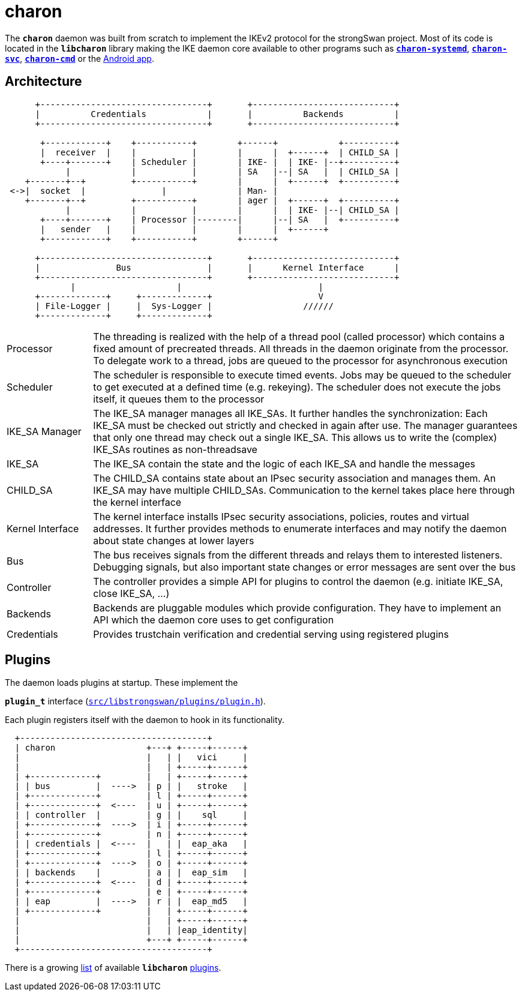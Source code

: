 = charon

:GITHUB: https://github.com/strongswan/strongswan/blob/master
:SRC:    src/libstrongswan/plugins/plugin.h

The `*charon*` daemon was built from scratch to implement the IKEv2 protocol for
the strongSwan project. Most of its code is located in the `*libcharon*` library
making the IKE daemon core available to other programs such as
xref:daemons/charon-systemd.adoc[`*charon-systemd*`],
xref:daemons/charon-svc.adoc[`*charon-svc*`],
xref:daemons/charon-cmd.adoc[`*charon-cmd*`] or the
xref:os/androidVpnClient.adoc[Android app].

== Architecture

----
      +---------------------------------+       +----------------------------+
      |          Credentials            |       |          Backends          |
      +---------------------------------+       +----------------------------+

       +------------+    +-----------+        +------+            +----------+
       |  receiver  |    |           |        |      |  +------+  | CHILD_SA |
       +----+-------+    | Scheduler |        | IKE- |  | IKE- |--+----------+
            |            |           |        | SA   |--| SA   |  | CHILD_SA |
    +-------+--+         +-----------+        |      |  +------+  +----------+
 <->|  socket  |               |              | Man- |
    +-------+--+         +-----------+        | ager |  +------+  +----------+
            |            |           |        |      |  | IKE- |--| CHILD_SA |
       +----+-------+    | Processor |--------|      |--| SA   |  +----------+
       |   sender   |    |           |        |      |  +------+
       +------------+    +-----------+        +------+

      +---------------------------------+       +----------------------------+
      |               Bus               |       |      Kernel Interface      |
      +---------------------------------+       +----------------------------+
             |                    |                           |
      +-------------+     +-------------+                     V
      | File-Logger |     |  Sys-Logger |                  //////
      +-------------+     +-------------+
----

[cols="1,5"]
|===

|Processor
|The threading is realized with the help of a thread pool (called processor) which
 contains a fixed amount of precreated threads. All threads in the daemon
 originate from the processor. To delegate work to a thread, jobs are queued to
 the processor for asynchronous execution

|Scheduler
|The scheduler is responsible to execute timed events. Jobs may be queued to the
 scheduler to get executed at a defined time (e.g. rekeying). The scheduler does
 not execute the jobs itself, it queues them to the processor

|IKE_SA Manager
|The IKE_SA manager manages all IKE_SAs. It further handles the synchronization:
 Each IKE_SA must be checked out strictly and checked in again after use. The
 manager guarantees that only one thread may check out a single IKE_SA. This
 allows us to write the (complex) IKE_SAs routines as non-threadsave

|IKE_SA
|The IKE_SA contain the state and the logic of each IKE_SA and handle the messages

|CHILD_SA
|The CHILD_SA contains state about an IPsec security association and manages them.
 An IKE_SA may have multiple CHILD_SAs. Communication to the kernel takes place
 here through the kernel interface

|Kernel Interface
|The kernel interface installs IPsec security associations, policies, routes and
 virtual addresses. It further provides methods to enumerate interfaces and may
 notify the daemon about state changes at lower layers

|Bus
|The bus receives signals from the different threads and relays them to interested
 listeners. Debugging signals, but also important state changes or error messages
 are sent over the bus

|Controller
|The controller provides a simple API for plugins to control the daemon (e.g.
 initiate IKE_SA, close IKE_SA, ...)

|Backends
|Backends are pluggable modules which provide configuration. They have to
 implement an API which the daemon core uses to get configuration

|Credentials
|Provides trustchain verification and credential serving using registered
 plugins
|===

== Plugins

The daemon loads plugins at startup. These implement the

`*plugin_t*` interface ({GITHUB}/{SRC}[`{SRC}`]).

Each plugin registers itself with the daemon to hook in its functionality.
----
  +-------------------------------------+
  | charon                  +---+ +-----+------+
  |                         |   | |   vici     |
  |                         |   | +-----+------+
  | +-------------+         |   | +-----+------+
  | | bus         |  ---->  | p | |   stroke   |
  | +-------------+         | l | +-----+------+
  | +-------------+  <----  | u | +-----+------+
  | | controller  |         | g | |    sql     |
  | +-------------+  ---->  | i | +-----+------+
  | +-------------+         | n | +-----+------+
  | | credentials |  <----  |   | |  eap_aka   |
  | +-------------+         | l | +-----+------+
  | +-------------+  ---->  | o | +-----+------+
  | | backends    |         | a | |  eap_sim   |
  | +-------------+  <----  | d | +-----+------+
  | +-------------+         | e | +-----+------+
  | | eap         |  ---->  | r | |  eap_md5   |
  | +-------------+         |   | +-----+------+
  |                         |   | +-----+------+
  |                         |   | |eap_identity|
  |                         +---+ +-----+------+
  +-------------------------------------+
----
There is a growing xref:plugins/plugins.adoc[list] of available `*libcharon*`
xref:plugins/plugins.adoc[plugins].

